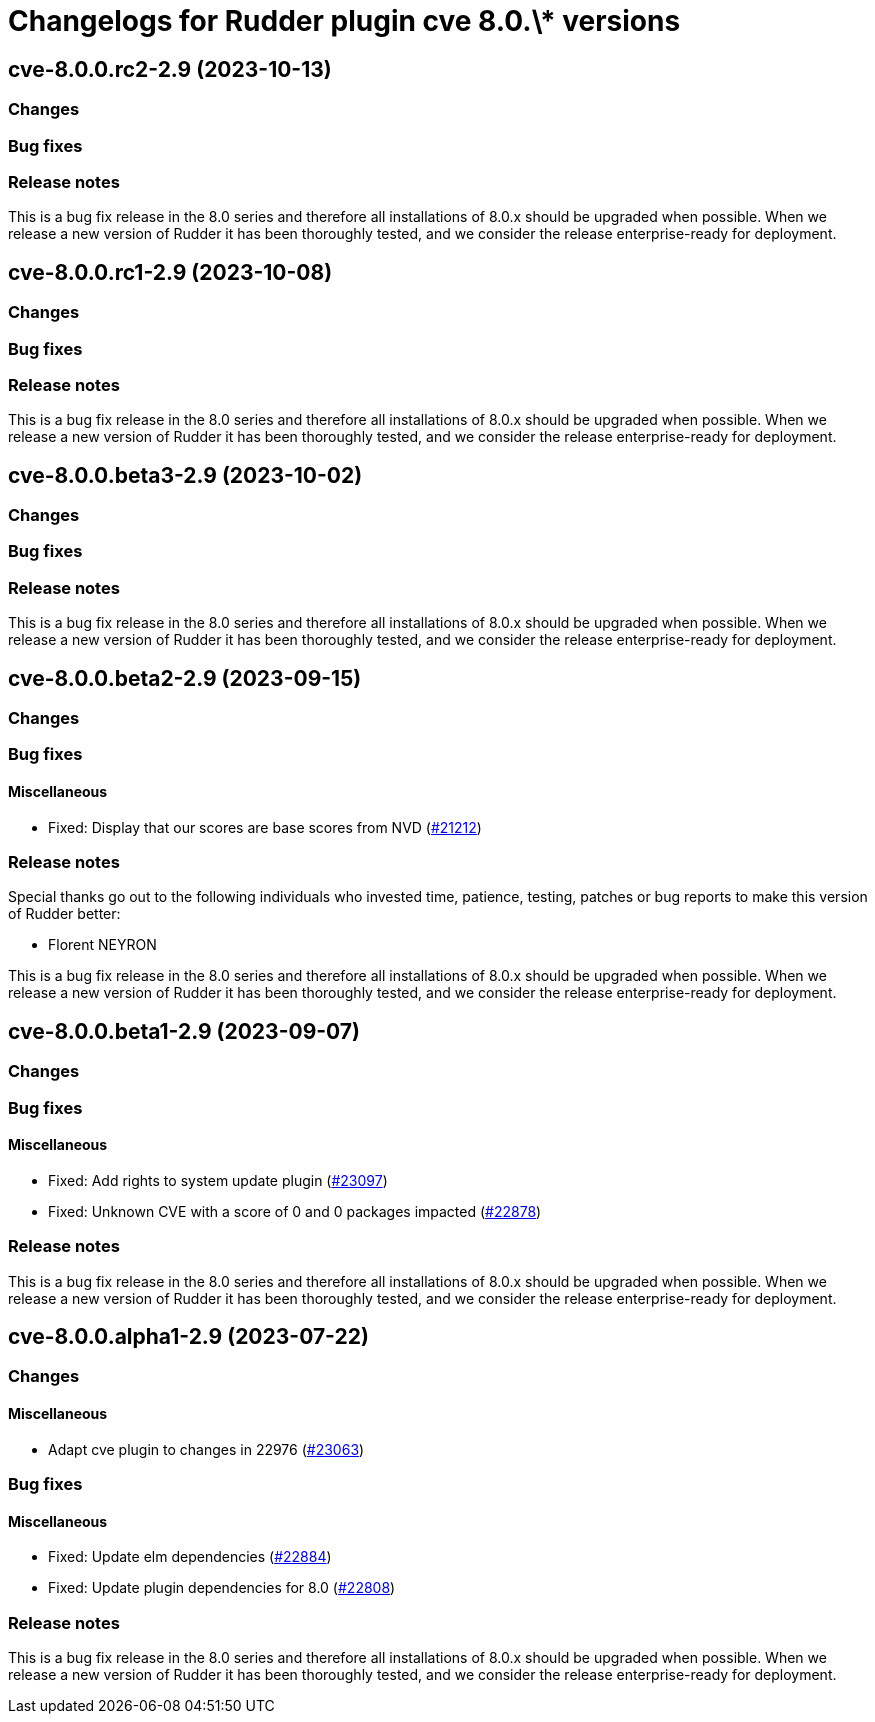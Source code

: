 = Changelogs for Rudder plugin cve 8.0.\* versions

== cve-8.0.0.rc2-2.9 (2023-10-13)

=== Changes


=== Bug fixes

=== Release notes

This is a bug fix release in the 8.0 series and therefore all installations of 8.0.x should be upgraded when possible. When we release a new version of Rudder it has been thoroughly tested, and we consider the release enterprise-ready for deployment.

== cve-8.0.0.rc1-2.9 (2023-10-08)

=== Changes


=== Bug fixes

=== Release notes

This is a bug fix release in the 8.0 series and therefore all installations of 8.0.x should be upgraded when possible. When we release a new version of Rudder it has been thoroughly tested, and we consider the release enterprise-ready for deployment.

== cve-8.0.0.beta3-2.9 (2023-10-02)

=== Changes


=== Bug fixes

=== Release notes

This is a bug fix release in the 8.0 series and therefore all installations of 8.0.x should be upgraded when possible. When we release a new version of Rudder it has been thoroughly tested, and we consider the release enterprise-ready for deployment.

== cve-8.0.0.beta2-2.9 (2023-09-15)

=== Changes


=== Bug fixes

==== Miscellaneous

* Fixed: Display that our scores are base scores from NVD
    (https://issues.rudder.io/issues/21212[#21212])

=== Release notes

Special thanks go out to the following individuals who invested time, patience, testing, patches or bug reports to make this version of Rudder better:

* Florent NEYRON

This is a bug fix release in the 8.0 series and therefore all installations of 8.0.x should be upgraded when possible. When we release a new version of Rudder it has been thoroughly tested, and we consider the release enterprise-ready for deployment.

== cve-8.0.0.beta1-2.9 (2023-09-07)

=== Changes


=== Bug fixes

==== Miscellaneous

* Fixed: Add rights to system update plugin
    (https://issues.rudder.io/issues/23097[#23097])
* Fixed: Unknown CVE with a score of 0 and 0 packages impacted
    (https://issues.rudder.io/issues/22878[#22878])

=== Release notes

This is a bug fix release in the 8.0 series and therefore all installations of 8.0.x should be upgraded when possible. When we release a new version of Rudder it has been thoroughly tested, and we consider the release enterprise-ready for deployment.

== cve-8.0.0.alpha1-2.9 (2023-07-22)

=== Changes


==== Miscellaneous

* Adapt cve plugin to changes in 22976
    (https://issues.rudder.io/issues/23063[#23063])

=== Bug fixes

==== Miscellaneous

* Fixed: Update elm dependencies
    (https://issues.rudder.io/issues/22884[#22884])
* Fixed: Update plugin dependencies for 8.0
    (https://issues.rudder.io/issues/22808[#22808])

=== Release notes

This is a bug fix release in the 8.0 series and therefore all installations of 8.0.x should be upgraded when possible. When we release a new version of Rudder it has been thoroughly tested, and we consider the release enterprise-ready for deployment.


